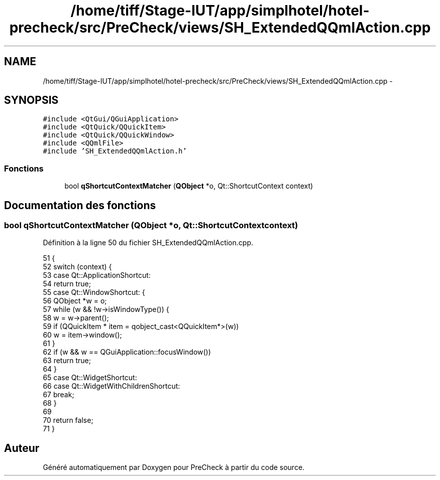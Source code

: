 .TH "/home/tiff/Stage-IUT/app/simplhotel/hotel-precheck/src/PreCheck/views/SH_ExtendedQQmlAction.cpp" 3 "Lundi Juin 24 2013" "Version 0.4" "PreCheck" \" -*- nroff -*-
.ad l
.nh
.SH NAME
/home/tiff/Stage-IUT/app/simplhotel/hotel-precheck/src/PreCheck/views/SH_ExtendedQQmlAction.cpp \- 
.SH SYNOPSIS
.br
.PP
\fC#include <QtGui/QGuiApplication>\fP
.br
\fC#include <QtQuick/QQuickItem>\fP
.br
\fC#include <QtQuick/QQuickWindow>\fP
.br
\fC#include <QQmlFile>\fP
.br
\fC#include 'SH_ExtendedQQmlAction\&.h'\fP
.br

.SS "Fonctions"

.in +1c
.ti -1c
.RI "bool \fBqShortcutContextMatcher\fP (\fBQObject\fP *o, Qt::ShortcutContext context)"
.br
.in -1c
.SH "Documentation des fonctions"
.PP 
.SS "bool qShortcutContextMatcher (\fBQObject\fP *o, Qt::ShortcutContextcontext)"

.PP
Définition à la ligne 50 du fichier SH_ExtendedQQmlAction\&.cpp\&.
.PP
.nf
51 {
52     switch (context) {
53     case Qt::ApplicationShortcut:
54         return true;
55     case Qt::WindowShortcut: {
56         QObject *w = o;
57         while (w && !w->isWindowType()) {
58             w = w->parent();
59             if (QQuickItem * item = qobject_cast<QQuickItem*>(w))
60                 w = item->window();
61         }
62         if (w && w == QGuiApplication::focusWindow())
63             return true;
64     }
65     case Qt::WidgetShortcut:
66     case Qt::WidgetWithChildrenShortcut:
67         break;
68     }
69 
70     return false;
71 }
.fi
.SH "Auteur"
.PP 
Généré automatiquement par Doxygen pour PreCheck à partir du code source\&.
